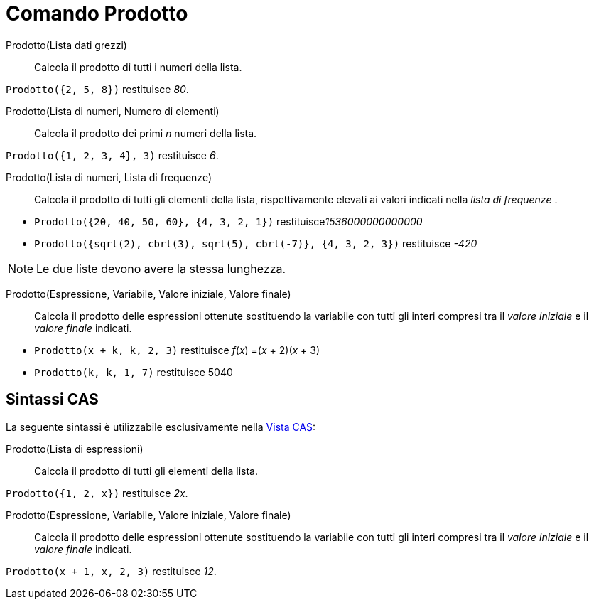 = Comando Prodotto
:page-en: commands/Product
ifdef::env-github[:imagesdir: /it/modules/ROOT/assets/images]

Prodotto(Lista dati grezzi)::
  Calcola il prodotto di tutti i numeri della lista.

[EXAMPLE]
====

`++Prodotto({2, 5, 8})++` restituisce _80_.

====
Prodotto(Lista di numeri, Numero di elementi)::
  Calcola il prodotto dei primi _n_ numeri della lista.

[EXAMPLE]
====

`++Prodotto({1, 2, 3, 4}, 3)++` restituisce _6_.

====

Prodotto(Lista di numeri, Lista di frequenze)::
  Calcola il prodotto di tutti gli elementi della lista, rispettivamente elevati ai valori indicati nella _lista di frequenze_ .

[EXAMPLE]
====

* `++Prodotto({20, 40, 50, 60}, {4, 3, 2, 1})++` restituisce__1536000000000000__

* `++Prodotto({sqrt(2), cbrt(3), sqrt(5), cbrt(-7)}, {4, 3, 2, 3})++` restituisce _-420_

====

[NOTE]
====

Le due liste devono avere la stessa lunghezza.

====

Prodotto(Espressione, Variabile, Valore iniziale, Valore finale)::
  Calcola il prodotto delle espressioni ottenute sostituendo la variabile con tutti gli interi compresi tra il _valore iniziale_ e il _valore finale_ indicati.

[EXAMPLE]
====

* `++Prodotto(x + k,  k,  2, 3)++` restituisce  _f_(_x_) =(_x_ + 2)(_x_ + 3)
* `++Prodotto(k,  k,  1, 7)++` restituisce  5040

====

== Sintassi CAS

La seguente sintassi è utilizzabile esclusivamente nella xref:/Vista_CAS.adoc[Vista CAS]:

Prodotto(Lista di espressioni)::
  Calcola il prodotto di tutti gli elementi della lista.

[EXAMPLE]
====

`++Prodotto({1, 2, x})++` restituisce _2x_.

====

Prodotto(Espressione, Variabile, Valore iniziale, Valore finale)::
  Calcola il prodotto delle espressioni ottenute sostituendo la variabile con tutti gli interi compresi tra il _valore iniziale_ e il _valore finale_ indicati.


[EXAMPLE]
====

`++Prodotto(x + 1,  x,  2, 3)++` restituisce _12_.

====


